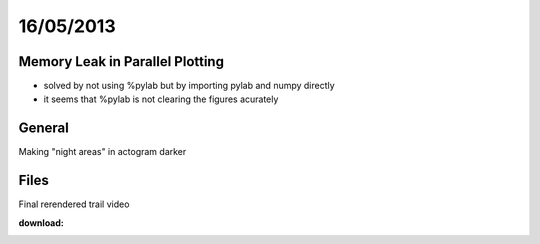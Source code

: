 ==========
16/05/2013
==========

Memory Leak in Parallel Plotting
================================

- solved by not using %pylab but by importing pylab and numpy directly
- it seems that %pylab is not clearing the figures acurately


General
=======

Making "night areas" in actogram darker

Files
=====

Final rerendered trail video

:download: